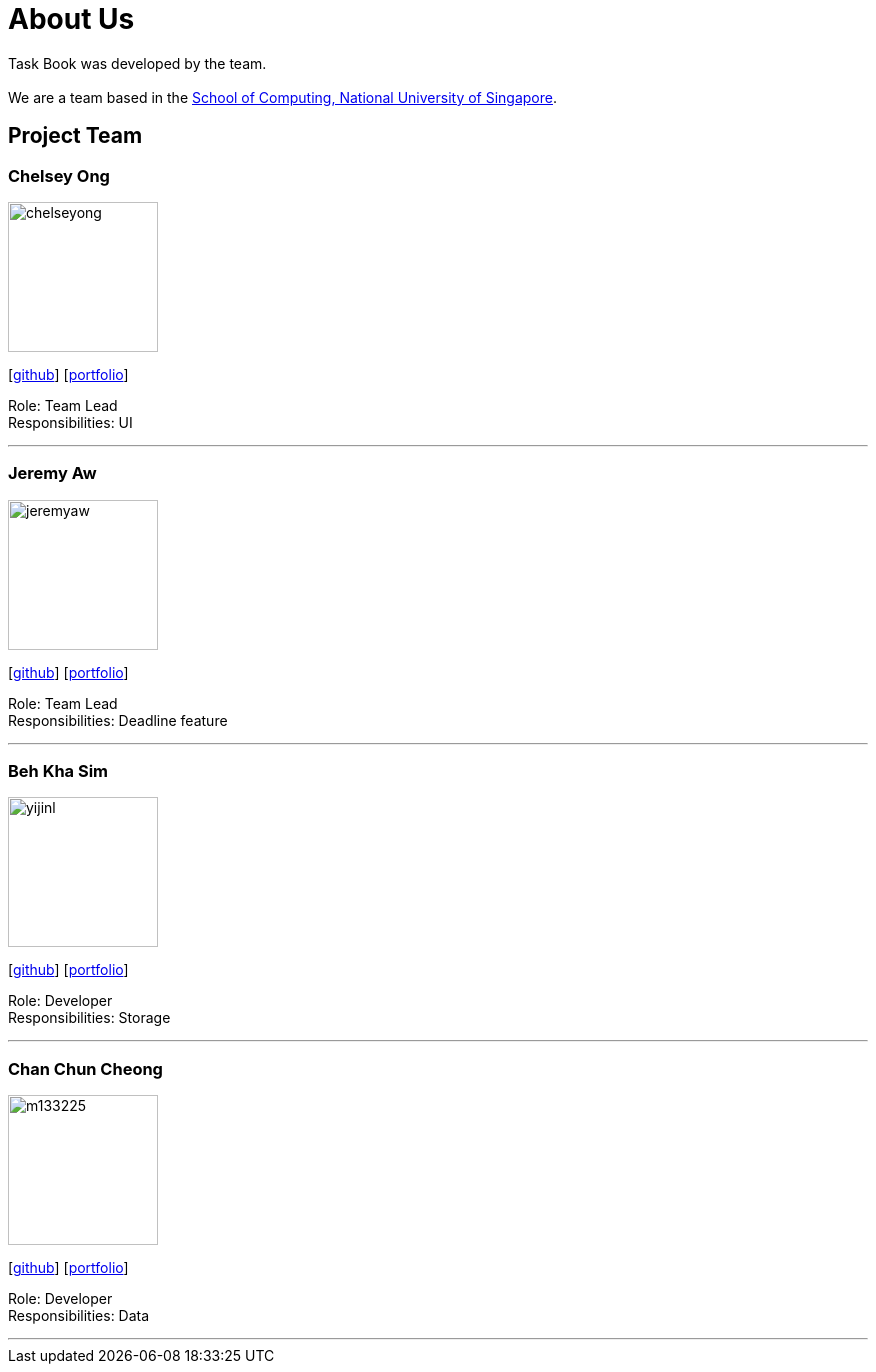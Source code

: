 = About Us
:site-section: AboutUs
:relfileprefix: team/
:imagesDir: images
:stylesDir: stylesheets

Task Book was developed by the team. +
{empty} +
We are a team based in the http://www.comp.nus.edu.sg[School of Computing, National University of Singapore].

== Project Team

=== Chelsey Ong
image::chelseyong.jpeg[width="150", align="left"]
{empty} [https://github.com/chelseyong[github]] [<<johndoe#, portfolio>>]

Role: Team Lead +
Responsibilities: UI

'''

=== Jeremy Aw
image::jeremyaw.jpg[width="150", align="left"]
{empty}[http://github.com/jeremyinelysium[github]] [<<johndoe#, portfolio>>]

Role: Team Lead +
Responsibilities: Deadline feature

'''

=== Beh Kha Sim
image::yijinl.jpg[width="150", align="left"]
{empty}[http://github.com/yijinl[github]] [<<johndoe#, portfolio>>]

Role: Developer +
Responsibilities: Storage

'''

=== Chan Chun Cheong
image::m133225.jpg[width="150", align="left"]
{empty}[http://github.com/m133225[github]] [<<johndoe#, portfolio>>]

Role: Developer +
Responsibilities: Data

'''

